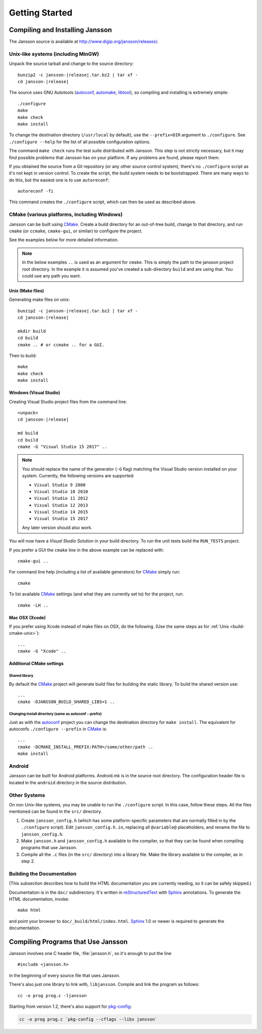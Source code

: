 ***************
Getting Started
***************

.. highlight:: c

Compiling and Installing Jansson
================================

The Jansson source is available at
http://www.digip.org/jansson/releases/.

Unix-like systems (including MinGW)
-----------------------------------

Unpack the source tarball and change to the source directory:

.. parsed-literal::

    bunzip2 -c jansson-|release|.tar.bz2 | tar xf -
    cd jansson-|release|

The source uses GNU Autotools (autoconf_, automake_, libtool_), so
compiling and installing is extremely simple::

    ./configure
    make
    make check
    make install

To change the destination directory (``/usr/local`` by default), use
the ``--prefix=DIR`` argument to ``./configure``. See ``./configure
--help`` for the list of all possible configuration options.

The command ``make check`` runs the test suite distributed with
Jansson. This step is not strictly necessary, but it may find possible
problems that Jansson has on your platform. If any problems are found,
please report them.

If you obtained the source from a Git repository (or any other source
control system), there's no ``./configure`` script as it's not kept in
version control. To create the script, the build system needs to be
bootstrapped. There are many ways to do this, but the easiest one is
to use ``autoreconf``::

    autoreconf -fi

This command creates the ``./configure`` script, which can then be
used as described above.

.. _autoconf: http://www.gnu.org/software/autoconf/
.. _automake: http://www.gnu.org/software/automake/
.. _libtool: http://www.gnu.org/software/libtool/


.. _build-cmake:

CMake (various platforms, including Windows)
--------------------------------------------

Jansson can be built using CMake_. Create a build directory for an
out-of-tree build, change to that directory, and run ``cmake`` (or ``ccmake``,
``cmake-gui``, or similar) to configure the project.

See the examples below for more detailed information.

.. note:: In the below examples ``..`` is used as an argument for ``cmake``.
          This is simply the path to the jansson project root directory.
          In the example it is assumed you've created a sub-directory ``build``
          and are using that. You could use any path you want.

.. _build-cmake-unix:

Unix (Make files)
^^^^^^^^^^^^^^^^^
Generating make files on unix:

.. parsed-literal::

    bunzip2 -c jansson-|release|.tar.bz2 | tar xf -
    cd jansson-|release|

    mkdir build
    cd build
    cmake .. # or ccmake .. for a GUI.

Then to build::

    make
    make check
    make install

Windows (Visual Studio)
^^^^^^^^^^^^^^^^^^^^^^^
Creating Visual Studio project files from the command line:

.. parsed-literal::

    <unpack>
    cd jansson-|release|

    md build
    cd build
    cmake -G "Visual Studio 15 2017" ..

.. note::

   You should replace the name of the generator (``-G`` flag) matching
   the Visual Studio version installed on your system. Currently, the
   following versions are supported:

   - ``Visual Studio 9 2008``
   - ``Visual Studio 10 2010``
   - ``Visual Studio 11 2012``
   - ``Visual Studio 12 2013``
   - ``Visual Studio 14 2015``
   - ``Visual Studio 15 2017``

   Any later version should also work.

You will now have a *Visual Studio Solution* in your build directory.
To run the unit tests build the ``RUN_TESTS`` project.

If you prefer a GUI the ``cmake`` line in the above example can
be replaced with::

    cmake-gui ..

For command line help (including a list of available generators)
for CMake_ simply run::

    cmake

To list available CMake_ settings (and what they are currently set to)
for the project, run::

    cmake -LH ..

Mac OSX (Xcode)
^^^^^^^^^^^^^^^
If you prefer using Xcode instead of make files on OSX,
do the following. (Use the same steps as
for :ref:`Unix <build-cmake-unix>`)::

    ...
    cmake -G "Xcode" ..

Additional CMake settings
^^^^^^^^^^^^^^^^^^^^^^^^^

Shared library
""""""""""""""
By default the CMake_ project will generate build files for building the
static library. To build the shared version use::

    ...
    cmake -DJANSSON_BUILD_SHARED_LIBS=1 ..

Changing install directory (same as autoconf --prefix)
""""""""""""""""""""""""""""""""""""""""""""""""""""""
Just as with the autoconf_ project you can change the destination directory
for ``make install``. The equivalent for autoconfs ``./configure --prefix``
in CMake_ is::

    ...
    cmake -DCMAKE_INSTALL_PREFIX:PATH=/some/other/path ..
    make install

.. _CMake: http://www.cmake.org


Android
-------

Jansson can be built for Android platforms. Android.mk is in the
source root directory. The configuration header file is located in the
``android`` directory in the source distribution.


Other Systems
-------------

On non Unix-like systems, you may be unable to run the ``./configure``
script. In this case, follow these steps. All the files mentioned can
be found in the ``src/`` directory.

1. Create ``jansson_config.h`` (which has some platform-specific
   parameters that are normally filled in by the ``./configure``
   script). Edit ``jansson_config.h.in``, replacing all ``@variable@``
   placeholders, and rename the file to ``jansson_config.h``.

2. Make ``jansson.h`` and ``jansson_config.h`` available to the
   compiler, so that they can be found when compiling programs that
   use Jansson.

3. Compile all the ``.c`` files (in the ``src/`` directory) into a
   library file. Make the library available to the compiler, as in
   step 2.


Building the Documentation
--------------------------

(This subsection describes how to build the HTML documentation you are
currently reading, so it can be safely skipped.)

Documentation is in the ``doc/`` subdirectory. It's written in
reStructuredText_ with Sphinx_ annotations. To generate the HTML
documentation, invoke::

   make html

and point your browser to ``doc/_build/html/index.html``. Sphinx_ 1.0
or newer is required to generate the documentation.

.. _reStructuredText: http://docutils.sourceforge.net/rst.html
.. _Sphinx: http://sphinx.pocoo.org/


Compiling Programs that Use Jansson
===================================

Jansson involves one C header file, :file:`jansson.h`, so it's enough
to put the line

::

    #include <jansson.h>

in the beginning of every source file that uses Jansson.

There's also just one library to link with, ``libjansson``. Compile and
link the program as follows::

    cc -o prog prog.c -ljansson

Starting from version 1.2, there's also support for pkg-config_:

.. code-block:: shell

    cc -o prog prog.c `pkg-config --cflags --libs jansson`

.. _pkg-config: http://pkg-config.freedesktop.org/
